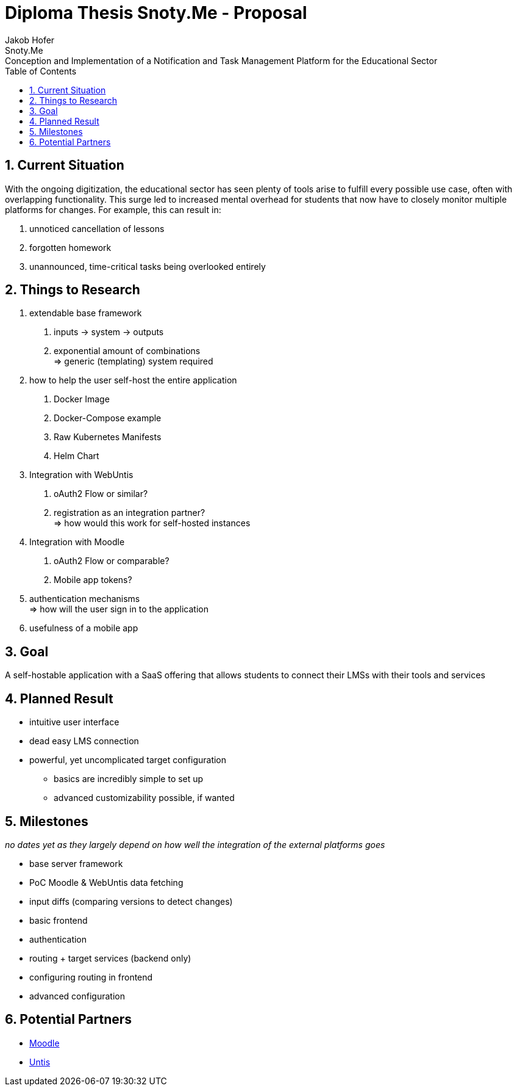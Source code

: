 :author: Jakob Hofer
:docdate: 2024-03-18
:icons: font
:sectnums:
:toc: left
:experimental:

= Diploma Thesis Snoty.Me - Proposal
== Title
Snoty.Me: Conception and Implementation of a Notification and Task Management Platform for the Educational Sector

== Current Situation
With the ongoing digitization, the educational sector has seen plenty of tools arise to fulfill every possible use case, often with overlapping functionality.
This surge led to increased mental overhead for students that now have to closely monitor multiple platforms for changes. For example, this can result in:

1. unnoticed cancellation of lessons
2. forgotten homework
3. unannounced, time-critical tasks being overlooked entirely

== Things to Research
1. extendable base framework
   a. inputs -> system -> outputs
   b. exponential amount of combinations +
      => generic (templating) system required
2. how to help the user self-host the entire application
   a. Docker Image
   b. Docker-Compose example
   c. Raw Kubernetes Manifests
   d. Helm Chart
3. Integration with WebUntis
   a. oAuth2 Flow or similar?
   b. registration as an integration partner? +
      => how would this work for self-hosted instances
4. Integration with Moodle
   a. oAuth2 Flow or comparable?
   b. Mobile app tokens?
5. authentication mechanisms +
   => how will the user sign in to the application
6. usefulness of a mobile app

== Goal
A self-hostable application with a SaaS offering that allows students to connect their LMSs with their tools and services

== Planned Result
* intuitive user interface
* dead easy LMS connection
* powerful, yet uncomplicated target configuration
    ** basics are incredibly simple to set up
    ** advanced customizability possible, if wanted

== Milestones
_no dates yet as they largely depend on how well the integration of the external platforms goes_

* base server framework
* PoC Moodle & WebUntis data fetching
* input diffs (comparing versions to detect changes)
* basic frontend
* authentication
* routing + target services (backend only)
* configuring routing in frontend
* advanced configuration

== Potential Partners
- link:https://moodle.org[Moodle]
- link:https://untis.at[Untis]
